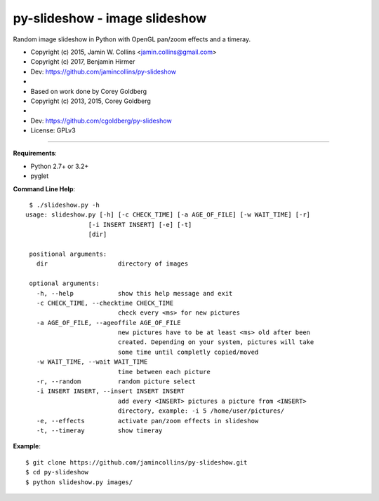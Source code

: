 ==============================
py-slideshow - image slideshow
==============================

Random image slideshow in Python with OpenGL pan/zoom effects and a timeray.

.. image:: icon.png

*  Copyright (c) 2015, Jamin W. Collins <jamin.collins@gmail.com>
*  Copyright (c) 2017, Benjamin Hirmer
*  Dev: https://github.com/jamincollins/py-slideshow
*
*  Based on work done by Corey Goldberg
*  Copyright (c) 2013, 2015, Corey Goldberg
*
*  Dev: https://github.com/cgoldberg/py-slideshow
*  License: GPLv3

----

**Requirements**:

* Python 2.7+ or 3.2+
* pyglet

**Command Line Help**::

    $ ./slideshow.py -h
   usage: slideshow.py [-h] [-c CHECK_TIME] [-a AGE_OF_FILE] [-w WAIT_TIME] [-r]
                    [-i INSERT INSERT] [-e] [-t]
                    [dir]

    positional arguments:
      dir                   directory of images

    optional arguments:
      -h, --help            show this help message and exit
      -c CHECK_TIME, --checktime CHECK_TIME
                            check every <ms> for new pictures
      -a AGE_OF_FILE, --ageoffile AGE_OF_FILE
                            new pictures have to be at least <ms> old after been
                            created. Depending on your system, pictures will take
                            some time until completly copied/moved
      -w WAIT_TIME, --wait WAIT_TIME
                            time between each picture
      -r, --random          random picture select
      -i INSERT INSERT, --insert INSERT INSERT
                            add every <INSERT> pictures a picture from <INSERT>
                            directory, example: -i 5 /home/user/pictures/
      -e, --effects         activate pan/zoom effects in slideshow
      -t, --timeray         show timeray


**Example**::

    $ git clone https://github.com/jamincollins/py-slideshow.git
    $ cd py-slideshow
    $ python slideshow.py images/

